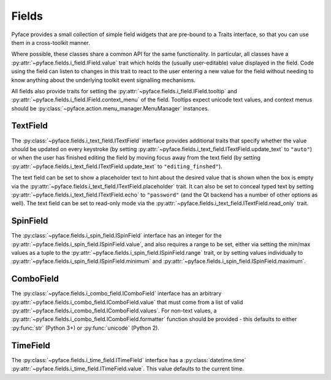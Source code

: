 ======
Fields
======

Pyface provides a small collection of simple field widgets that are pre-bound
to a Traits interface, so that you can use them in a cross-toolkit manner.

Where possible, these classes share a common API for the same functionality.
In particular, all classes have a
:py:attr:`~pyface.fields.i_field.IField.value` trait which holds the (usually
user-editable) value displayed in the field.  Code using the field can listen
to changes in this trait to react to the user entering a new value for the
field without needing to know anything about the underlying toolkit event
signalling mechanisms.

All fields also provide traits for setting the
:py:attr:`~pyface.fields.i_field.IField.tooltip` and
:py:attr:`~pyface.fields.i_field.IField.context_menu` of the field.  Tooltips
expect unicode text values, and context menus should be
:py:class:`~pyface.action.menu_manager.MenuManager` instances.

TextField
=========

The :py:class:`~pyface.fields.i_text_field.ITextField` interface provides
additional traits that specify whether the value should be updated on
every keystroke (by setting
:py:attr:`~pyface.fields.i_text_field.ITextField.update_text` to ``"auto"``)
or when the user has finished editing the field by moving focus away from
the text field (by setting
:py:attr:`~pyface.fields.i_text_field.ITextField.update_text` to
``"editing_finshed"``).

The text field can be set to show a placeholder text to hint about the desired
value that is shown when the box is empty via the
:py:attr:`~pyface.fields.i_text_field.ITextField.placeholder` trait.  It can
also be set to conceal typed text by setting
:py:attr:`~pyface.fields.i_text_field.ITextField.echo` to ``"password"`` (and
the Qt backend has a number of other options as well).  The text field can be
set to read-only mode via the
:py:attr:`~pyface.fields.i_text_field.ITextField.read_only` trait.

SpinField
=========

The :py:class:`~pyface.fields.i_spin_field.ISpinField` interface has an integer
for the :py:attr:`~pyface.fields.i_spin_field.ISpinField.value`, and also
requires a range to be set, either via setting the min/max values as a tuple to
the :py:attr:`~pyface.fields.i_spin_field.ISpinField.range` trait, or by setting
values individually to :py:attr:`~pyface.fields.i_spin_field.ISpinField.minimum`
and :py:attr:`~pyface.fields.i_spin_field.ISpinField.maximum`.

ComboField
==========

The :py:class:`~pyface.fields.i_combo_field.IComboField` interface has an arbitrary
:py:attr:`~pyface.fields.i_combo_field.IComboField.value` that must come from a list
of valid :py:attr:`~pyface.fields.i_combo_field.IComboField.values`.  For non-text
values, a :py:attr:`~pyface.fields.i_combo_field.IComboField.formatter` function
should be provided - this defaults to either :py:func:`str` (Python 3+) or
:py:func:`unicode` (Python 2).

TimeField
==========

The :py:class:`~pyface.fields.i_time_field.ITimeField` interface has a
:py:class:`datetime.time` :py:attr:`~pyface.fields.i_time_field.ITimeField.value`.
This value defaults to the current time.


